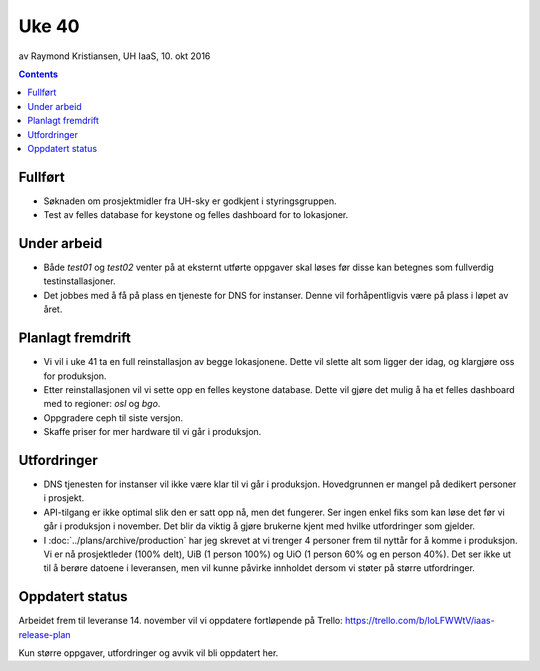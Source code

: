 ======
Uke 40
======
av Raymond Kristiansen, UH IaaS, 10. okt 2016

.. contents:: :depth: 2


Fullført
========

- Søknaden om prosjektmidler fra UH-sky er godkjent i styringsgruppen.

- Test av felles database for keystone og felles dashboard for to lokasjoner.

Under arbeid
============

- Både `test01` og `test02` venter på at eksternt utførte oppgaver skal løses
  før disse kan betegnes som fullverdig testinstallasjoner.

- Det jobbes med å få på plass en tjeneste for DNS for instanser. Denne vil
  forhåpentligvis være på plass i løpet av året.

Planlagt fremdrift
==================

- Vi vil i uke 41 ta en full reinstallasjon av begge lokasjonene. Dette vil
  slette alt som ligger der idag, og klargjøre oss for produksjon.

- Etter reinstallasjonen vil vi sette opp en felles keystone database.
  Dette vil gjøre det mulig å ha et felles dashboard med to regioner:
  `osl` og `bgo`.

- Oppgradere ceph til siste versjon.

- Skaffe priser for mer hardware til vi går i produksjon.

Utfordringer
============

- DNS tjenesten for instanser vil ikke være klar til vi går i produksjon.
  Hovedgrunnen er mangel på dedikert personer i prosjekt.

- API-tilgang er ikke optimal slik den er satt opp nå, men det fungerer. Ser
  ingen enkel fiks som kan løse det før vi går i produksjon i november.
  Det blir da viktig å gjøre brukerne kjent med hvilke utfordringer som gjelder.

- I :doc:`../plans/archive/production` har jeg skrevet at vi trenger 4 personer frem
  til nyttår for å komme i produksjon. Vi er nå prosjektleder (100% delt),
  UiB (1 person 100%) og UiO (1 person 60% og en person 40%). Det ser ikke ut
  til å berøre datoene i leveransen, men vil kunne påvirke innholdet dersom vi
  støter på større utfordringer.

Oppdatert status
================

Arbeidet frem til leveranse 14. november vil vi oppdatere fortløpende
på Trello: https://trello.com/b/loLFWWtV/iaas-release-plan

Kun større oppgaver, utfordringer og avvik vil bli oppdatert her.
